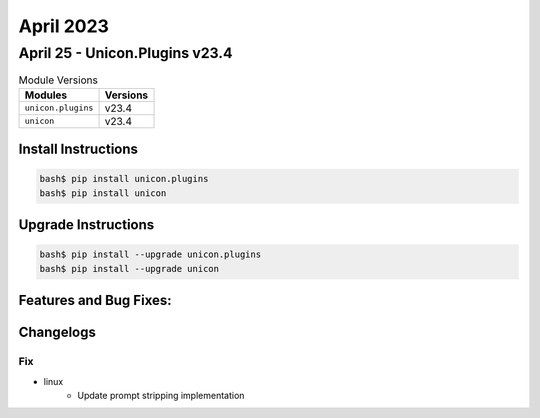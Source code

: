 April 2023
==========

April 25 - Unicon.Plugins v23.4 
-------------------------------



.. csv-table:: Module Versions
    :header: "Modules", "Versions"

        ``unicon.plugins``, v23.4 
        ``unicon``, v23.4 

Install Instructions
^^^^^^^^^^^^^^^^^^^^

.. code-block:: bash

    bash$ pip install unicon.plugins
    bash$ pip install unicon

Upgrade Instructions
^^^^^^^^^^^^^^^^^^^^

.. code-block:: bash

    bash$ pip install --upgrade unicon.plugins
    bash$ pip install --upgrade unicon

Features and Bug Fixes:
^^^^^^^^^^^^^^^^^^^^^^^




Changelogs
^^^^^^^^^^
--------------------------------------------------------------------------------
                                      Fix                                       
--------------------------------------------------------------------------------

* linux
    * Update prompt stripping implementation


